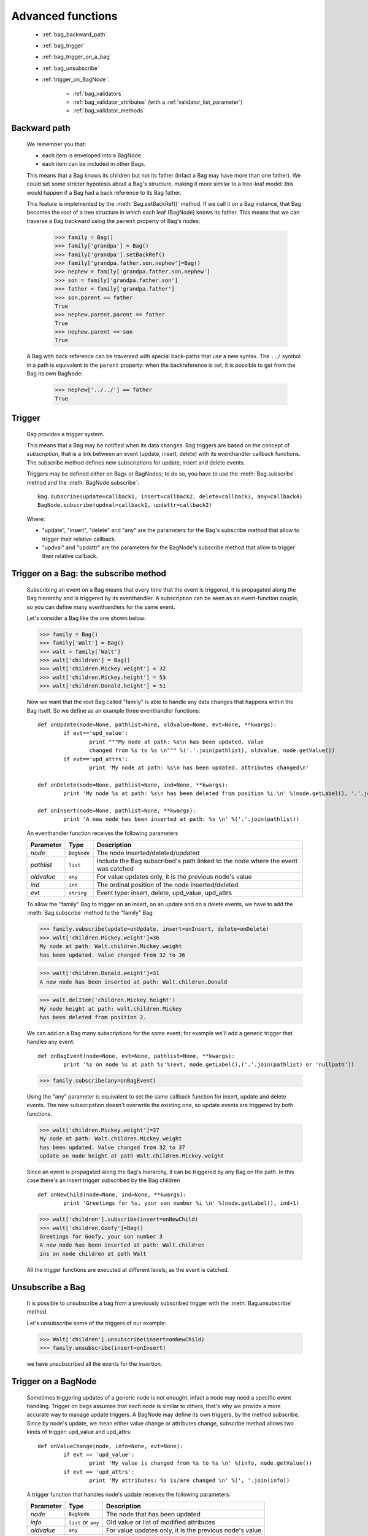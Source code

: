 .. _genro_bag_three:

==================
Advanced functions
==================

	* :ref:`bag_backward_path`
	* :ref:`bag_trigger`
	* :ref:`bag_trigger_on_a_bag`
	* :ref:`bag_unsubscribe`
	* :ref:`trigger_on_BagNode`:
	
		* :ref:`bag_validators`
		* :ref:`bag_validator_attributes` (with a :ref:`validator_list_parameter`)
		* :ref:`bag_validator_methods`

.. module:: gnr.core.gnrbag

.. _bag_backward_path:

Backward path
=============

	We remember you that:
	
	* each item is enveloped into a BagNode.
	* each item can be included in other Bags.
	
	This means that a Bag knows its children but not its father (infact a Bag may have more than one father). We could set some stricter hypotesis about a Bag's structure, making it more similar to a tree-leaf model: this would happen if a Bag had a back reference to its Bag father.
	
	.. image:: ../images/bag/bag-backward-path.png

	This feature is implemented by the :meth:`Bag.setBackRef()` method. If we call it on a Bag instance, that Bag becomes the root of a tree structure in which each leaf (BagNode) knows its father. This means that we can traverse a Bag backward using the ``parent`` property of Bag's nodes:

		>>> family = Bag()
		>>> family['grandpa'] = Bag() 
		>>> family['grandpa'].setBackRef()
		>>> family['grandpa.father.son.nephew']=Bag()
		>>> nephew = family['grandpa.father.son.nephew']
		>>> son = family['grandpa.father.son']
		>>> father = family['grandpa.father']
		>>> son.parent == father
		True
		>>> nephew.parent.parent == father
		True
		>>> nephew.parent == son
		True
	
	A Bag with back reference can be traversed with special back-paths that use a new syntax. The ``../`` symbol in a path is equivalent to the ``parent`` property: when the backreference is set, it is possible to get from the Bag its own BagNode:

		>>> nephew['../../'] == father
		True
		
.. _bag_trigger:
	
Trigger
=======

	Bag provides a trigger system.
	
	This means that a Bag may be notified when its data changes. Bag triggers are based on the concept of *subscription*, that is a link between an event (update, insert, delete) with its eventhandler callback functions. The subscribe method defines new subscriptions for update, insert and delete events.

	Triggers may be defined either on Bags or BagNodes; to do so, you have to use the :meth:`Bag.subscribe` method and the :meth:`BagNode.subscribe`::

		Bag.subscribe(update=callback1, insert=callback2, delete=callback3, any=callback4)
		BagNode.subscribe(updval=callback1, updattr=callback2)
	
	Where:
	
	* "update", "insert", "delete" and "any" are the parameters for the Bag's subscribe method that allow to trigger their relative callback.
	* "updval" and "updattr" are the parameters for the BagNode's subscribe method that allow to trigger their relative callback.

.. _bag_trigger_on_a_bag:

Trigger on a Bag: the subscribe method
======================================

	Subscribing an event on a Bag means that every time that the event is triggered, it is propagated along the Bag hierarchy and is triggered by its eventhandler. A subscription can be seen as an event-function couple, so you can define many eventhandlers for the same event.

	Let's consider a Bag like the one shown below:
	
	>>> family = Bag()
	>>> family['Walt'] = Bag()
	>>> walt = family['Walt']
	>>> walt['children'] = Bag()
	>>> walt['children.Mickey.weight'] = 32
	>>> walt['children.Mickey.height'] = 53
	>>> walt['children.Donald.height'] = 51
	
	Now we want that the root Bag called "family" is able to handle any data changes that happens within the Bag itself. So we define as an example three eventhandler functions::

		def onUpdate(node=None, pathlist=None, oldvalue=None, evt=None, **kwargs):
			if evt=='upd_value':
				print """My node at path: %s\n has been updated. Value
				changed from %s to %s \n""" %('.'.join(pathlist), oldvalue, node.getValue())
			if evt=='upd_attrs':
				print 'My node at path: %s\n has been updated. attributes changed\n'

		def onDelete(node=None, pathlist=None, ind=None, **kwargs):
			print 'My node %s at path: %s\n has been deleted from position %i.\n' %(node.getLabel(), '.'.join(pathlist), ind)

		def onInsert(node=None, pathlist=None, **kwargs):
			print 'A new node has been inserted at path: %s \n' %('.'.join(pathlist))

	An eventhandler function receives the following parameters
	
	+--------------------+------------------+-----------------------------------------------------------------+
	|    Parameter       |   Type           |   Description                                                   |
	+====================+==================+=================================================================+
	|   `node`           | ``BagNode``      |  The node inserted/deleted/updated                              |
	+--------------------+------------------+-----------------------------------------------------------------+
	|   `pathlist`       | ``list``         |  Include the Bag subscribed's path linked to the node           |
	|                    |                  |  where the event was catched                                    |
	+--------------------+------------------+-----------------------------------------------------------------+
	|   `oldvalue`       | ``any``          |  For value updates only, it is the previous node's value        |
	+--------------------+------------------+-----------------------------------------------------------------+
	|   `ind`            | ``int``          |  The ordinal position of the node inserted/deleted              |
	+--------------------+------------------+-----------------------------------------------------------------+
	|   `evt`            | ``string``       |  Event type: insert, delete, upd_value, upd_attrs               |
	+--------------------+------------------+-----------------------------------------------------------------+
		
	To allow the "family" Bag to trigger on an insert, on an update and on a delete events, we have to add the :meth:`Bag.subscribe` method to the "family" Bag:
	
	>>> family.subscribe(update=onUpdate, insert=onInsert, delete=onDelete)
	>>> walt['children.Mickey.weight']=36
	My node at path: Walt.children.Mickey.weight 
	has been updated. Value changed from 32 to 36

	>>> walt['children.Donald.weight']=31
	A new node has been inserted at path: Walt.children.Donald 

	>>> walt.delItem('children.Mickey.height')
	My node height at path: walt.children.Mickey 
	has been deleted from position 2.

	.. image:: ../images/bag/bag-trigger.png

	We can add on a Bag many subscriptions for the same event; for example we'll add a generic trigger that handles any event::

		def onBagEvent(node=None, evt=None, pathlist=None, **kwargs):
			print '%s on node %s at path %s'%(evt, node.getLabel(),('.'.join(pathlist) or 'nullpath'))

	>>> family.subscribe(any=onBagEvent) 

	Using the "any" parameter is equivalent to set the same callback function for insert, update and delete events. The new subscripstion doesn't overwrite the existing one, so update events are triggered by both functions.

	>>> walt['children.Mickey.weight']=37
	My node at path: Walt.children.Mickey.weight 
	has been updated. Value changed from 32 to 37
	update on node height at path Walt.children.Mickey.weight

	.. image:: ../images/bag/bag-trigger2.png

	Since an event is propagated along the Bag's hierarchy, it can be triggered by any Bag on the path. In this case there's an insert trigger subscribed by the Bag children ::

		def onNewChild(node=None, ind=None, **kwargs):
			print 'Greetings for %s, your son number %i \n' %(node.getLabel(), ind+1)

	>>> walt['children'].subscribe(insert=onNewChild)
	>>> walt['children.Goofy']=Bag()
	Greetings for Goofy, your son number 3
	A new node has been inserted at path: Walt.children
	ins on node children at path Walt
	
	All the trigger functions are executed at different levels, as the event is catched.

	.. image:: ../images/bag/bag-trigger3.png

.. _bag_unsubscribe:

Unsubscribe a Bag
=================

	It is possible to unsubscribe a bag from a previously subscribed trigger with the :meth:`Bag.unsubscribe` method.
	
	Let's unsubscribe some of the triggers of our example:

	>>> Walt['children'].unsubscribe(insert=onNewChild)
	>>> family.unsubscribe(insert=onInsert)
	
	we have unsubscribed all the events for the insertion.

.. _trigger_on_BagNode:

Trigger on a BagNode
====================

	Sometimes triggering updates of a generic node is not enought: infact a node may need a specific event handling. Trigger on bags assumes that each node is similar to others, that's why we provide a more accurate way to manage update triggers. A BagNode may define its own triggers, by the method subscribe. Since by node's update, we mean either value change or attributes change, subscribe method allows two kinds of trigger: upd_value and upd_attrs::

		def onValueChange(node, info=None, evt=None):
			if evt == 'upd_value':
				print 'My value is changed from %s to %s \n' %(info, node.getValue())
			if evt == 'upd_attrs':
				print 'My attributes: %s is/are changed \n' %(', '.join(info))
			
	A trigger function that handles node's update receives the following parameters:
	
	+--------------------+---------------------+-----------------------------------------------------------------+
	|    Parameter       |   Type              |   Description                                                   |
	+====================+=====================+=================================================================+
	|   `node`           | ``BagNode``         |  The node that has been updated                                 |
	+--------------------+---------------------+-----------------------------------------------------------------+
	|   `info`           | ``list`` or ``any`` |  Old value or list of modified attributes                       |
	+--------------------+---------------------+-----------------------------------------------------------------+
	|   `oldvalue`       | ``any``             |  For value updates only, it is the previous node's value        |
	+--------------------+---------------------+-----------------------------------------------------------------+
	|   `ind`            | ``int``             |  The ordinal position of the node inserted/deleted              |
	+--------------------+---------------------+-----------------------------------------------------------------+
	|   `evt`            | ``string``          |  Event type: upd_value, upd_attrs                               |
	+--------------------+---------------------+-----------------------------------------------------------------+
	
	>>> Walt.getNode('children.Mickey.weight').subscribe(upd_value=onValueChange)
	>>> Walt['children.Mickey.weight']=55
	My value is changed from 36 to 55
	My node at path: Walt.children.Mickey.weight 
	has been updated. Value changed from 36 to 55
	
	There are a BagNode trigger and a Bag trigger [#]_ both launched by the update event. The BagNode trigger is launched because the value of the subscribed node is updated, while the Bag trigger is launched because the Bag is subscribed to another update trigger.

	.. image:: ../images/bag/bag-trigger4.png

.. _bag_validators:

Validators
==========

	The basic idea for a Bag validator is to make a control of the data inserted as a node's value. The validation function for a Bag node can be defined with two different syntaxes:
	
	- through some node attributes.
	
	- using some validator methods.

.. _bag_validator_attributes:

Setting a validator through a node attribute
============================================

	To set a validator through a node attribute you have to use the string ``validate_`` followed by a validation type:
	
	>>> myform.setItem('list.user.name','',validate_case='capitalize')

	When you overwrite the value at the path 'list.user.name' the validator will trigger:

	>>> myform['list.user.name'] = 'john smith'
	>>> print myform['list.user.name']
	John smith

	As you can see, the validator have capitalized the first word, that is "john".

.. _validator_list_parameter:

Values' list for the ``validate_`` parameter
============================================

	Actually you can set these values:

	- validate_case: the parameter string can be 'upper', 'lower', 'capitalize'.
	
	- validate_inList: the parameter string is a list of the values accepted eg: 'value1,value2,value3'.
	
	- validate_length: the parameter string is the min and the max number of char accepted for the value: eg '2,4'.
	
	- validate_hostaddr: no parameters.

.. _bag_validator_methods:

Setting a validator using Bag's methods
=======================================

	To set a validator through the :meth:`Bag.addValidator` method you have to give a path, a validator and a parameterString, where:
	
	* `path`: node's path.
	* `validator`: validation's type.
	* `parameterString`: a string which contains the validation parameters.
	
	>>> myform = Bag()
	>>> myform.addValidator('list.user.name','case','capitalize')
	>>> myform['list.user.name'] = 'ABCD efgh Ij kLM'
	>>> print myform
	0 - (Bag) list: 
	    0 - (Bag) user: 
	        0 - (str) name: Abcd efgh ij klm

	The :meth:`Bag.removeValidator` method allow to remove a validator (parameters: `path` and `validator`).

**Footnotes:**

.. [#] The Bag trigger is made by the ``onUpdate`` function that has been previously defined in the :ref:`bag_trigger_on_a_bag` paragraph.